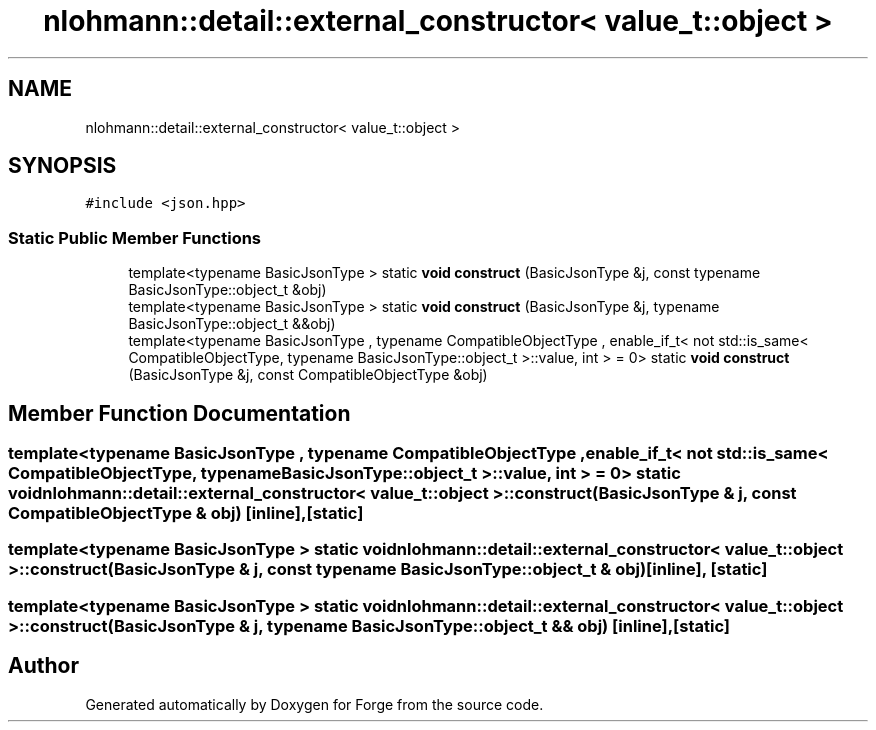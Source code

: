 .TH "nlohmann::detail::external_constructor< value_t::object >" 3 "Sat Apr 4 2020" "Version 0.1.0" "Forge" \" -*- nroff -*-
.ad l
.nh
.SH NAME
nlohmann::detail::external_constructor< value_t::object >
.SH SYNOPSIS
.br
.PP
.PP
\fC#include <json\&.hpp>\fP
.SS "Static Public Member Functions"

.in +1c
.ti -1c
.RI "template<typename BasicJsonType > static \fBvoid\fP \fBconstruct\fP (BasicJsonType &j, const typename BasicJsonType::object_t &obj)"
.br
.ti -1c
.RI "template<typename BasicJsonType > static \fBvoid\fP \fBconstruct\fP (BasicJsonType &j, typename BasicJsonType::object_t &&obj)"
.br
.ti -1c
.RI "template<typename BasicJsonType , typename CompatibleObjectType , enable_if_t< not std::is_same< CompatibleObjectType, typename BasicJsonType::object_t >::value, int >  = 0> static \fBvoid\fP \fBconstruct\fP (BasicJsonType &j, const CompatibleObjectType &obj)"
.br
.in -1c
.SH "Member Function Documentation"
.PP 
.SS "template<typename BasicJsonType , typename CompatibleObjectType , enable_if_t< not std::is_same< CompatibleObjectType, typename BasicJsonType::object_t >::value, int >  = 0> static \fBvoid\fP \fBnlohmann::detail::external_constructor\fP< \fBvalue_t::object\fP >::construct (BasicJsonType & j, const CompatibleObjectType & obj)\fC [inline]\fP, \fC [static]\fP"

.SS "template<typename BasicJsonType > static \fBvoid\fP \fBnlohmann::detail::external_constructor\fP< \fBvalue_t::object\fP >::construct (BasicJsonType & j, const typename BasicJsonType::object_t & obj)\fC [inline]\fP, \fC [static]\fP"

.SS "template<typename BasicJsonType > static \fBvoid\fP \fBnlohmann::detail::external_constructor\fP< \fBvalue_t::object\fP >::construct (BasicJsonType & j, typename BasicJsonType::object_t && obj)\fC [inline]\fP, \fC [static]\fP"


.SH "Author"
.PP 
Generated automatically by Doxygen for Forge from the source code\&.
